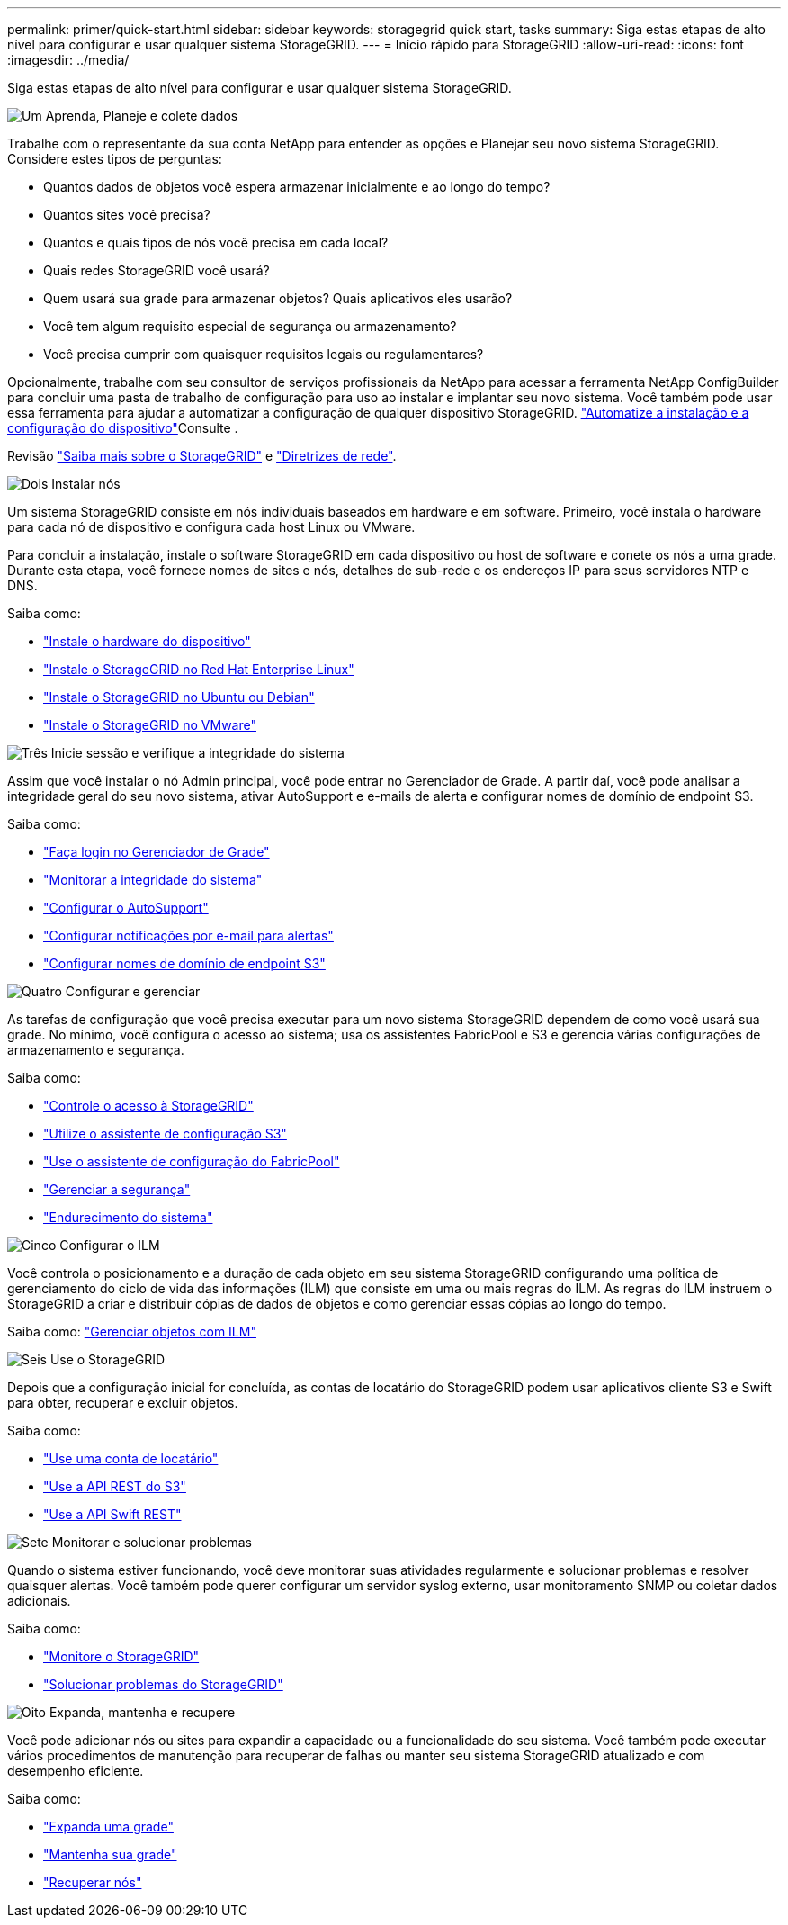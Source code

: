 ---
permalink: primer/quick-start.html 
sidebar: sidebar 
keywords: storagegrid quick start, tasks 
summary: Siga estas etapas de alto nível para configurar e usar qualquer sistema StorageGRID. 
---
= Início rápido para StorageGRID
:allow-uri-read: 
:icons: font
:imagesdir: ../media/


[role="lead"]
Siga estas etapas de alto nível para configurar e usar qualquer sistema StorageGRID.

.image:https://raw.githubusercontent.com/NetAppDocs/common/main/media/number-1.png["Um"] Aprenda, Planeje e colete dados
[role="quick-margin-para"]
Trabalhe com o representante da sua conta NetApp para entender as opções e Planejar seu novo sistema StorageGRID. Considere estes tipos de perguntas:

[role="quick-margin-list"]
* Quantos dados de objetos você espera armazenar inicialmente e ao longo do tempo?
* Quantos sites você precisa?
* Quantos e quais tipos de nós você precisa em cada local?
* Quais redes StorageGRID você usará?
* Quem usará sua grade para armazenar objetos? Quais aplicativos eles usarão?
* Você tem algum requisito especial de segurança ou armazenamento?
* Você precisa cumprir com quaisquer requisitos legais ou regulamentares?


[role="quick-margin-para"]
Opcionalmente, trabalhe com seu consultor de serviços profissionais da NetApp para acessar a ferramenta NetApp ConfigBuilder para concluir uma pasta de trabalho de configuração para uso ao instalar e implantar seu novo sistema. Você também pode usar essa ferramenta para ajudar a automatizar a configuração de qualquer dispositivo StorageGRID.  https://docs.netapp.com/us-en/storagegrid-appliances/installconfig/automating-appliance-installation-and-configuration.html["Automatize a instalação e a configuração do dispositivo"^]Consulte .

[role="quick-margin-para"]
Revisão link:index.html["Saiba mais sobre o StorageGRID"] e link:../network/index.html["Diretrizes de rede"].

.image:https://raw.githubusercontent.com/NetAppDocs/common/main/media/number-2.png["Dois"] Instalar nós
[role="quick-margin-para"]
Um sistema StorageGRID consiste em nós individuais baseados em hardware e em software. Primeiro, você instala o hardware para cada nó de dispositivo e configura cada host Linux ou VMware.

[role="quick-margin-para"]
Para concluir a instalação, instale o software StorageGRID em cada dispositivo ou host de software e conete os nós a uma grade. Durante esta etapa, você fornece nomes de sites e nós, detalhes de sub-rede e os endereços IP para seus servidores NTP e DNS.

[role="quick-margin-para"]
Saiba como:

[role="quick-margin-list"]
* https://docs.netapp.com/us-en/storagegrid-appliances/installconfig/index.html["Instale o hardware do dispositivo"^]
* link:../rhel/index.html["Instale o StorageGRID no Red Hat Enterprise Linux"]
* link:../ubuntu/index.html["Instale o StorageGRID no Ubuntu ou Debian"]
* link:../vmware/index.html["Instale o StorageGRID no VMware"]


.image:https://raw.githubusercontent.com/NetAppDocs/common/main/media/number-3.png["Três"] Inicie sessão e verifique a integridade do sistema
[role="quick-margin-para"]
Assim que você instalar o nó Admin principal, você pode entrar no Gerenciador de Grade. A partir daí, você pode analisar a integridade geral do seu novo sistema, ativar AutoSupport e e-mails de alerta e configurar nomes de domínio de endpoint S3.

[role="quick-margin-para"]
Saiba como:

[role="quick-margin-list"]
* link:../admin/signing-in-to-grid-manager.html["Faça login no Gerenciador de Grade"]
* link:../monitor/monitoring-system-health.html["Monitorar a integridade do sistema"]
* link:../admin/configure-autosupport-grid-manager.html["Configurar o AutoSupport"]
* link:../monitor/email-alert-notifications.html["Configurar notificações por e-mail para alertas"]
* link:../admin/configuring-s3-api-endpoint-domain-names.html["Configurar nomes de domínio de endpoint S3"]


.image:https://raw.githubusercontent.com/NetAppDocs/common/main/media/number-4.png["Quatro"] Configurar e gerenciar
[role="quick-margin-para"]
As tarefas de configuração que você precisa executar para um novo sistema StorageGRID dependem de como você usará sua grade. No mínimo, você configura o acesso ao sistema; usa os assistentes FabricPool e S3 e gerencia várias configurações de armazenamento e segurança.

[role="quick-margin-para"]
Saiba como:

[role="quick-margin-list"]
* link:../admin/controlling-storagegrid-access.html["Controle o acesso à StorageGRID"]
* link:../admin/use-s3-setup-wizard.html["Utilize o assistente de configuração S3"]
* link:../fabricpool/use-fabricpool-setup-wizard.html["Use o assistente de configuração do FabricPool"]
* link:../admin/manage-security.html["Gerenciar a segurança"]
* link:../harden/index.html["Endurecimento do sistema"]


.image:https://raw.githubusercontent.com/NetAppDocs/common/main/media/number-5.png["Cinco"] Configurar o ILM
[role="quick-margin-para"]
Você controla o posicionamento e a duração de cada objeto em seu sistema StorageGRID configurando uma política de gerenciamento do ciclo de vida das informações (ILM) que consiste em uma ou mais regras do ILM. As regras do ILM instruem o StorageGRID a criar e distribuir cópias de dados de objetos e como gerenciar essas cópias ao longo do tempo.

[role="quick-margin-para"]
Saiba como: link:../ilm/index.html["Gerenciar objetos com ILM"]

.image:https://raw.githubusercontent.com/NetAppDocs/common/main/media/number-6.png["Seis"] Use o StorageGRID
[role="quick-margin-para"]
Depois que a configuração inicial for concluída, as contas de locatário do StorageGRID podem usar aplicativos cliente S3 e Swift para obter, recuperar e excluir objetos.

[role="quick-margin-para"]
Saiba como:

[role="quick-margin-list"]
* link:../tenant/index.html["Use uma conta de locatário"]
* link:../s3/index.html["Use a API REST do S3"]
* link:../swift/index.html["Use a API Swift REST"]


.image:https://raw.githubusercontent.com/NetAppDocs/common/main/media/number-7.png["Sete"] Monitorar e solucionar problemas
[role="quick-margin-para"]
Quando o sistema estiver funcionando, você deve monitorar suas atividades regularmente e solucionar problemas e resolver quaisquer alertas. Você também pode querer configurar um servidor syslog externo, usar monitoramento SNMP ou coletar dados adicionais.

[role="quick-margin-para"]
Saiba como:

[role="quick-margin-list"]
* link:../monitor/index.html["Monitore o StorageGRID"]
* link:../troubleshoot/index.html["Solucionar problemas do StorageGRID"]


.image:https://raw.githubusercontent.com/NetAppDocs/common/main/media/number-8.png["Oito"] Expanda, mantenha e recupere
[role="quick-margin-para"]
Você pode adicionar nós ou sites para expandir a capacidade ou a funcionalidade do seu sistema. Você também pode executar vários procedimentos de manutenção para recuperar de falhas ou manter seu sistema StorageGRID atualizado e com desempenho eficiente.

[role="quick-margin-para"]
Saiba como:

[role="quick-margin-list"]
* link:../landing-expand/index.html["Expanda uma grade"]
* link:../landing-maintain/index.html["Mantenha sua grade"]
* link:../maintain/grid-node-recovery-procedures.html["Recuperar nós"]

